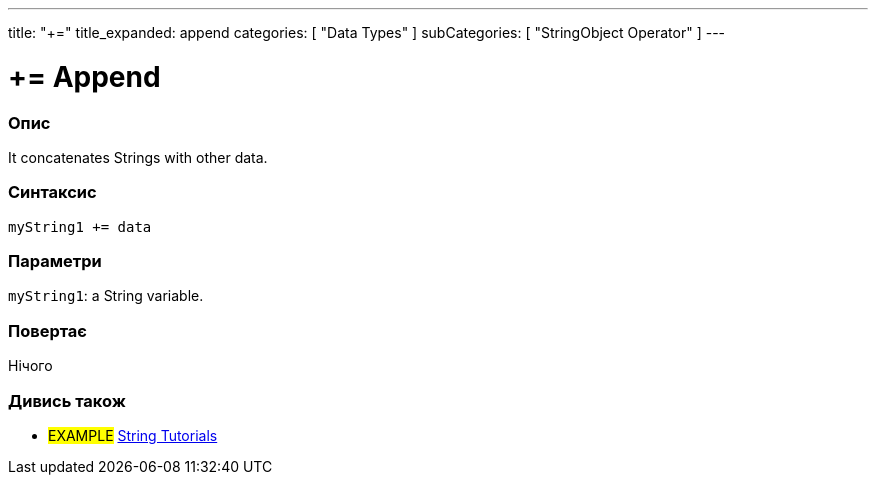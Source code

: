 ---
title: "+="
title_expanded: append
categories: [ "Data Types" ]
subCategories: [ "StringObject Operator" ]
---





= += Append


// OVERVIEW SECTION STARTS
[#overview]
--

[float]
=== Опис
It concatenates Strings with other data.

[%hardbreaks]


[float]
=== Синтаксис
`myString1 += data`


[float]
=== Параметри
`myString1`: a String variable.


[float]
=== Повертає
Нічого

--

// OVERVIEW SECTION ENDS



// HOW TO USE SECTION ENDS


// SEE ALSO SECTION
[#see_also]
--

[float]
=== Дивись також

[role="example"]
* #EXAMPLE# https://www.arduino.cc/en/Tutorial/BuiltInExamples#strings[String Tutorials^]
--
// SEE ALSO SECTION ENDS
